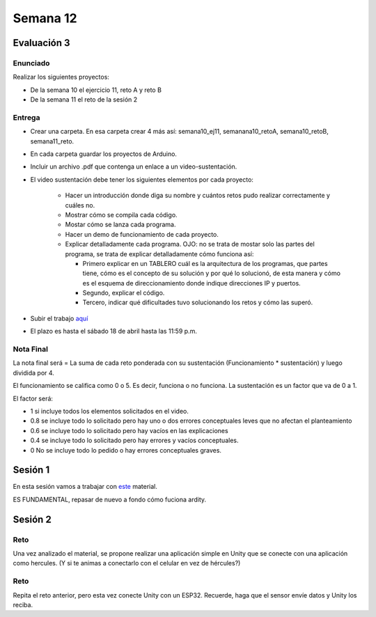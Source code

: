 Semana 12
===========

Evaluación 3
-------------

Enunciado
^^^^^^^^^^^^
Realizar los siguientes proyectos:

* De la semana 10 el ejercicio 11, reto A y reto B
* De la semana 11 el reto de la sesión 2

Entrega
^^^^^^^^^^^^
* Crear una carpeta. En esa carpeta crear 4 más así: semana10_ej11, semanana10_retoA, semana10_retoB, semana11_reto.
* En cada carpeta guardar los proyectos de Arduino.
* Incluir un archivo .pdf que contenga un enlace a un video-sustentación.
* El video sustentación debe tener los siguientes elementos por cada proyecto:

    * Hacer un introducción donde diga su nombre y cuántos retos pudo realizar correctamente y cuáles no.
    * Mostrar cómo se compila cada código.
    * Mostar cómo se lanza cada programa.
    * Hacer un demo de funcionamiento de cada proyecto.
    * Explicar detalladamente cada programa. OJO: no se trata de mostar solo las partes del programa,
      se trata de explicar detalladamente cómo funciona así:

      * Primero explicar en un TABLERO cuál es la arquitectura de los programas, que partes tiene,
        cómo es el concepto de su solución y por qué lo solucionó, de esta manera y cómo es el esquema de direccionamiento
        donde indique direcciones IP y puertos.
      * Segundo, explicar el código.
      * Tercero, indicar qué dificultades tuvo solucionando los retos y cómo las superó.

* Subir el trabajo `aquí <https://www.dropbox.com/request/ZxUAJ0pdUo1ZIGxkRT0m>`__
* El plazo es hasta el sábado 18 de abril hasta las 11:59 p.m.

Nota Final
^^^^^^^^^^^^
La nota final será = La suma de cada reto ponderada con su sustentación (Funcionamiento * sustentación) y 
luego dividida por 4. 

El funcionamiento se califica como 0 o 5. Es decir, funciona o no funciona. La sustentación es un factor que
va de 0 a 1. 

El factor será:

* 1 si incluye todos los elementos solicitados en el video.
* 0.8 se incluye todo lo solicitado pero hay uno o dos errores conceptuales leves que no afectan el planteamiento
* 0.6 se incluye todo lo solicitado pero hay vacíos en las explicaciones
* 0.4 se incluye todo lo solicitado pero hay errores y vacíos conceptuales.
* 0 No se incluye todo lo pedido o hay errores conceptuales graves.

Sesión 1
---------
En esta sesión vamos a trabajar con `este <https://docs.google.com/presentation/d/1DEIDuHbXSiDWhJrAWZwONOC7wpsmyV-baHFjp-jsL_E/edit?usp=sharing>`__
material.

ES FUNDAMENTAL, repasar de nuevo a fondo cómo fuciona ardity.

Sesión 2
---------

Reto 
^^^^^^
Una vez analizado el material, se propone realizar una aplicación simple en Unity que se conecte 
con una aplicación como hercules. (Y si te animas a conectarlo con el celular en vez de hércules?)

Reto 
^^^^^^
Repita el reto anterior, pero esta vez conecte Unity con un ESP32. Recuerde, haga que el sensor
envíe datos y Unity los reciba. 
